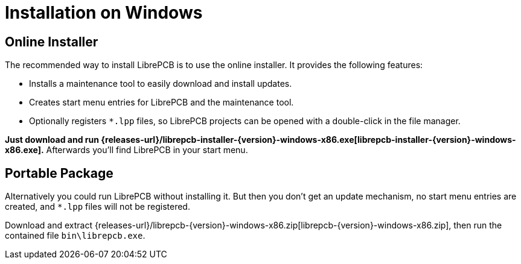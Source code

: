 = Installation on Windows
:installer-filename: librepcb-installer-{version}-windows-x86.exe
:installer-url: {releases-url}/{installer-filename}
:zip-filename: librepcb-{version}-windows-x86.zip
:zip-url: {releases-url}/{zip-filename}

== Online Installer

The recommended way to install LibrePCB is to use the online installer.
It provides the following features:

- Installs a maintenance tool to easily download and install updates.
- Creates start menu entries for LibrePCB and the maintenance tool.
- Optionally registers `*.lpp` files, so LibrePCB projects can be opened
  with a double-click in the file manager.

*Just download and run {installer-url}[{installer-filename}].*
Afterwards you'll find LibrePCB in your start menu.

== Portable Package

Alternatively you could run LibrePCB without installing it. But then you don't
get an update mechanism, no start menu entries are created, and `*.lpp` files
will not be registered.

Download and extract {zip-url}[{zip-filename}], then run the contained file
`bin\librepcb.exe`.
